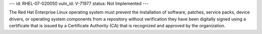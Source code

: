 ---
id: RHEL-07-020050
vuln_id: V-71977
status: Not Implemented
---

The Red Hat Enterprise Linux operating system must prevent the installation of software, patches, service packs, device drivers, or operating system components from a repository without verification they have been digitally signed using a certificate that is issued by a Certificate Authority (CA) that is recognized and approved by the organization.
